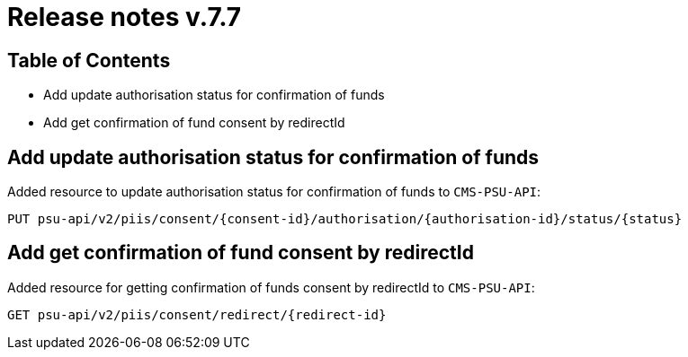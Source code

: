 = Release notes v.7.7

== Table of Contents

* Add update authorisation status for confirmation of funds
* Add get confirmation of fund consent by redirectId

== Add update authorisation status for confirmation of funds

Added resource to update authorisation status for confirmation of funds to `CMS-PSU-API`:

```
PUT psu-api/v2/piis/consent/{consent-id}/authorisation/{authorisation-id}/status/{status}
```

== Add get confirmation of fund consent by redirectId

Added resource for getting confirmation of funds consent by redirectId to `CMS-PSU-API`:

```
GET psu-api/v2/piis/consent/redirect/{redirect-id}
```
